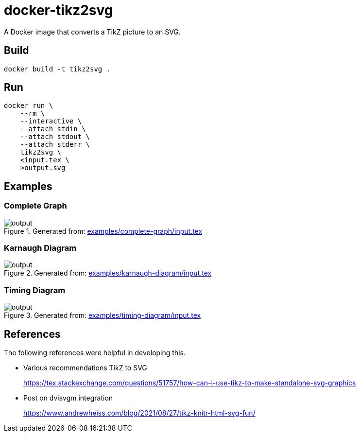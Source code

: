 = docker-tikz2svg

A Docker image that converts a TikZ picture to an SVG.

== Build

 docker build -t tikz2svg .

== Run

[source,sh]
----
docker run \
    --rm \
    --interactive \
    --attach stdin \
    --attach stdout \
    --attach stderr \
    tikz2svg \
    <input.tex \
    >output.svg
----

== Examples

=== Complete Graph

.Generated from: link:examples/complete-graph/input.tex[]
image::examples/complete-graph/output.svg[]

=== Karnaugh Diagram

.Generated from: link:examples/karnaugh-diagram/input.tex[]
image::examples/karnaugh-diagram/output.svg[]

=== Timing Diagram

.Generated from: link:examples/timing-diagram/input.tex[]
image::examples/timing-diagram/output.svg[]

== References

The following references were helpful in developing this.

* Various recommendations TikZ to SVG
+
https://tex.stackexchange.com/questions/51757/how-can-i-use-tikz-to-make-standalone-svg-graphics

* Post on dvisvgm integration
+
https://www.andrewheiss.com/blog/2021/08/27/tikz-knitr-html-svg-fun/
